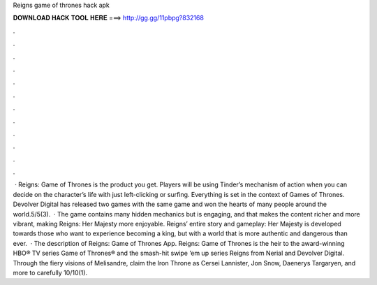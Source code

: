 Reigns game of thrones hack apk

𝐃𝐎𝐖𝐍𝐋𝐎𝐀𝐃 𝐇𝐀𝐂𝐊 𝐓𝐎𝐎𝐋 𝐇𝐄𝐑𝐄 ===> http://gg.gg/11pbpg?832168

.

.

.

.

.

.

.

.

.

.

.

.

 · Reigns: Game of Thrones is the product you get. Players will be using Tinder’s mechanism of action when you can decide on the character’s life with just left-clicking or surfing. Everything is set in the context of Games of Thrones. Devolver Digital has released two games with the same game and won the hearts of many people around the world.5/5(3).  · The game contains many hidden mechanics but is engaging, and that makes the content richer and more vibrant, making Reigns: Her Majesty more enjoyable. Reigns’ entire story and gameplay: Her Majesty is developed towards those who want to experience becoming a king, but with a world that is more authentic and dangerous than ever.  · The description of Reigns: Game of Thrones App. Reigns: Game of Thrones is the heir to the award-winning HBO® TV series Game of Thrones® and the smash-hit swipe ‘em up series Reigns from Nerial and Devolver Digital. Through the fiery visions of Melisandre, claim the Iron Throne as Cersei Lannister, Jon Snow, Daenerys Targaryen, and more to carefully 10/10(1).